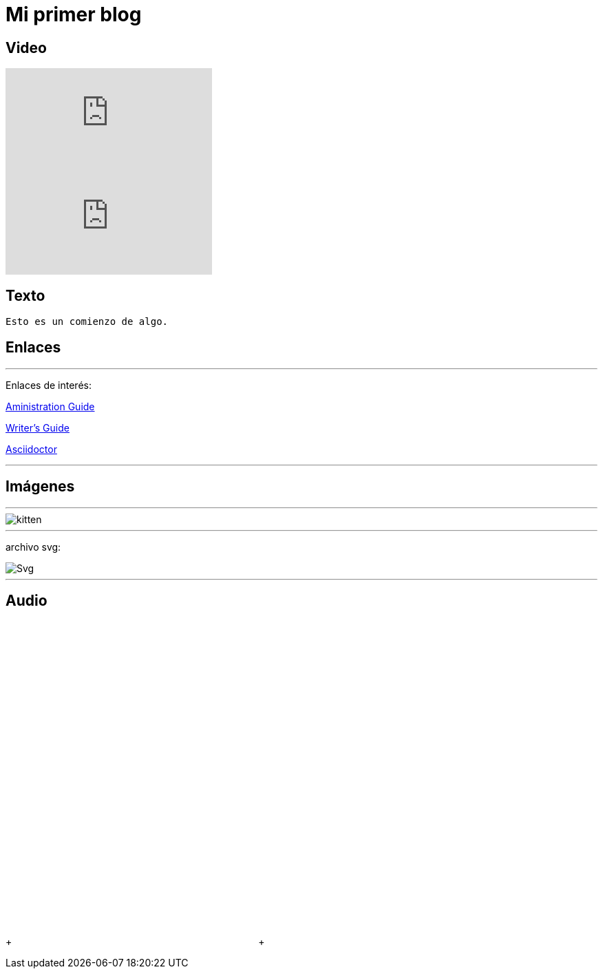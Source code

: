 = Mi primer blog

== Video

:hp-tags: HubPress, Blog, Open Source,

video::KCylB780zSM[youtube]

video::67480300[vimeo]

== Texto
----
Esto es un comienzo de algo.
----

== Enlaces

---
Enlaces de interés:


https://github.com/txemis/txemis.github.io/blob/master/Administration.adoc[Aministration Guide]

https://github.com/txemis/txemis.github.io/blob/master/Writers_Guide.adoc[Writer’s Guide]

http://asciidoctor.org/docs/user-manual/#what-is-asciidoctor[Asciidoctor]

---



== Imágenes

---

image::https://tlgur.com/s/kitten.jpg[]

---
archivo svg:

image::https://upload.wikimedia.org/wikipedia/commons/1/15/Svg.svg[]

---

== Audio

++++ <iframe style="border: 0; width: 350px; height: 470px;" src="//bandcamp.com/EmbeddedPlayer/album=2869458964/size=large/bgcol=333333/linkcol=0f91ff/tracklist=false/transparent=true/" seamless><a href="http://mocamborecords.bandcamp.com/album/showdown">SHOWDOWN by THE MIGHTY MOCAMBOS</a></iframe> ++++

